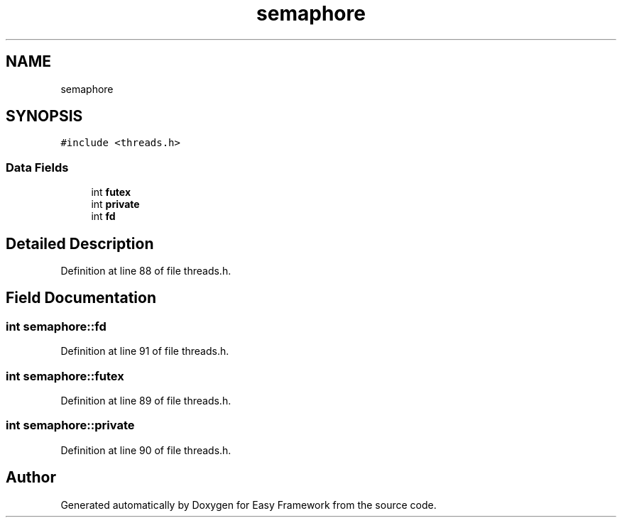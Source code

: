 .TH "semaphore" 3 "Thu Apr 2 2020" "Version 0.4.5" "Easy Framework" \" -*- nroff -*-
.ad l
.nh
.SH NAME
semaphore
.SH SYNOPSIS
.br
.PP
.PP
\fC#include <threads\&.h>\fP
.SS "Data Fields"

.in +1c
.ti -1c
.RI "int \fBfutex\fP"
.br
.ti -1c
.RI "int \fBprivate\fP"
.br
.ti -1c
.RI "int \fBfd\fP"
.br
.in -1c
.SH "Detailed Description"
.PP 
Definition at line 88 of file threads\&.h\&.
.SH "Field Documentation"
.PP 
.SS "int semaphore::fd"

.PP
Definition at line 91 of file threads\&.h\&.
.SS "int semaphore::futex"

.PP
Definition at line 89 of file threads\&.h\&.
.SS "int semaphore::private"

.PP
Definition at line 90 of file threads\&.h\&.

.SH "Author"
.PP 
Generated automatically by Doxygen for Easy Framework from the source code\&.
